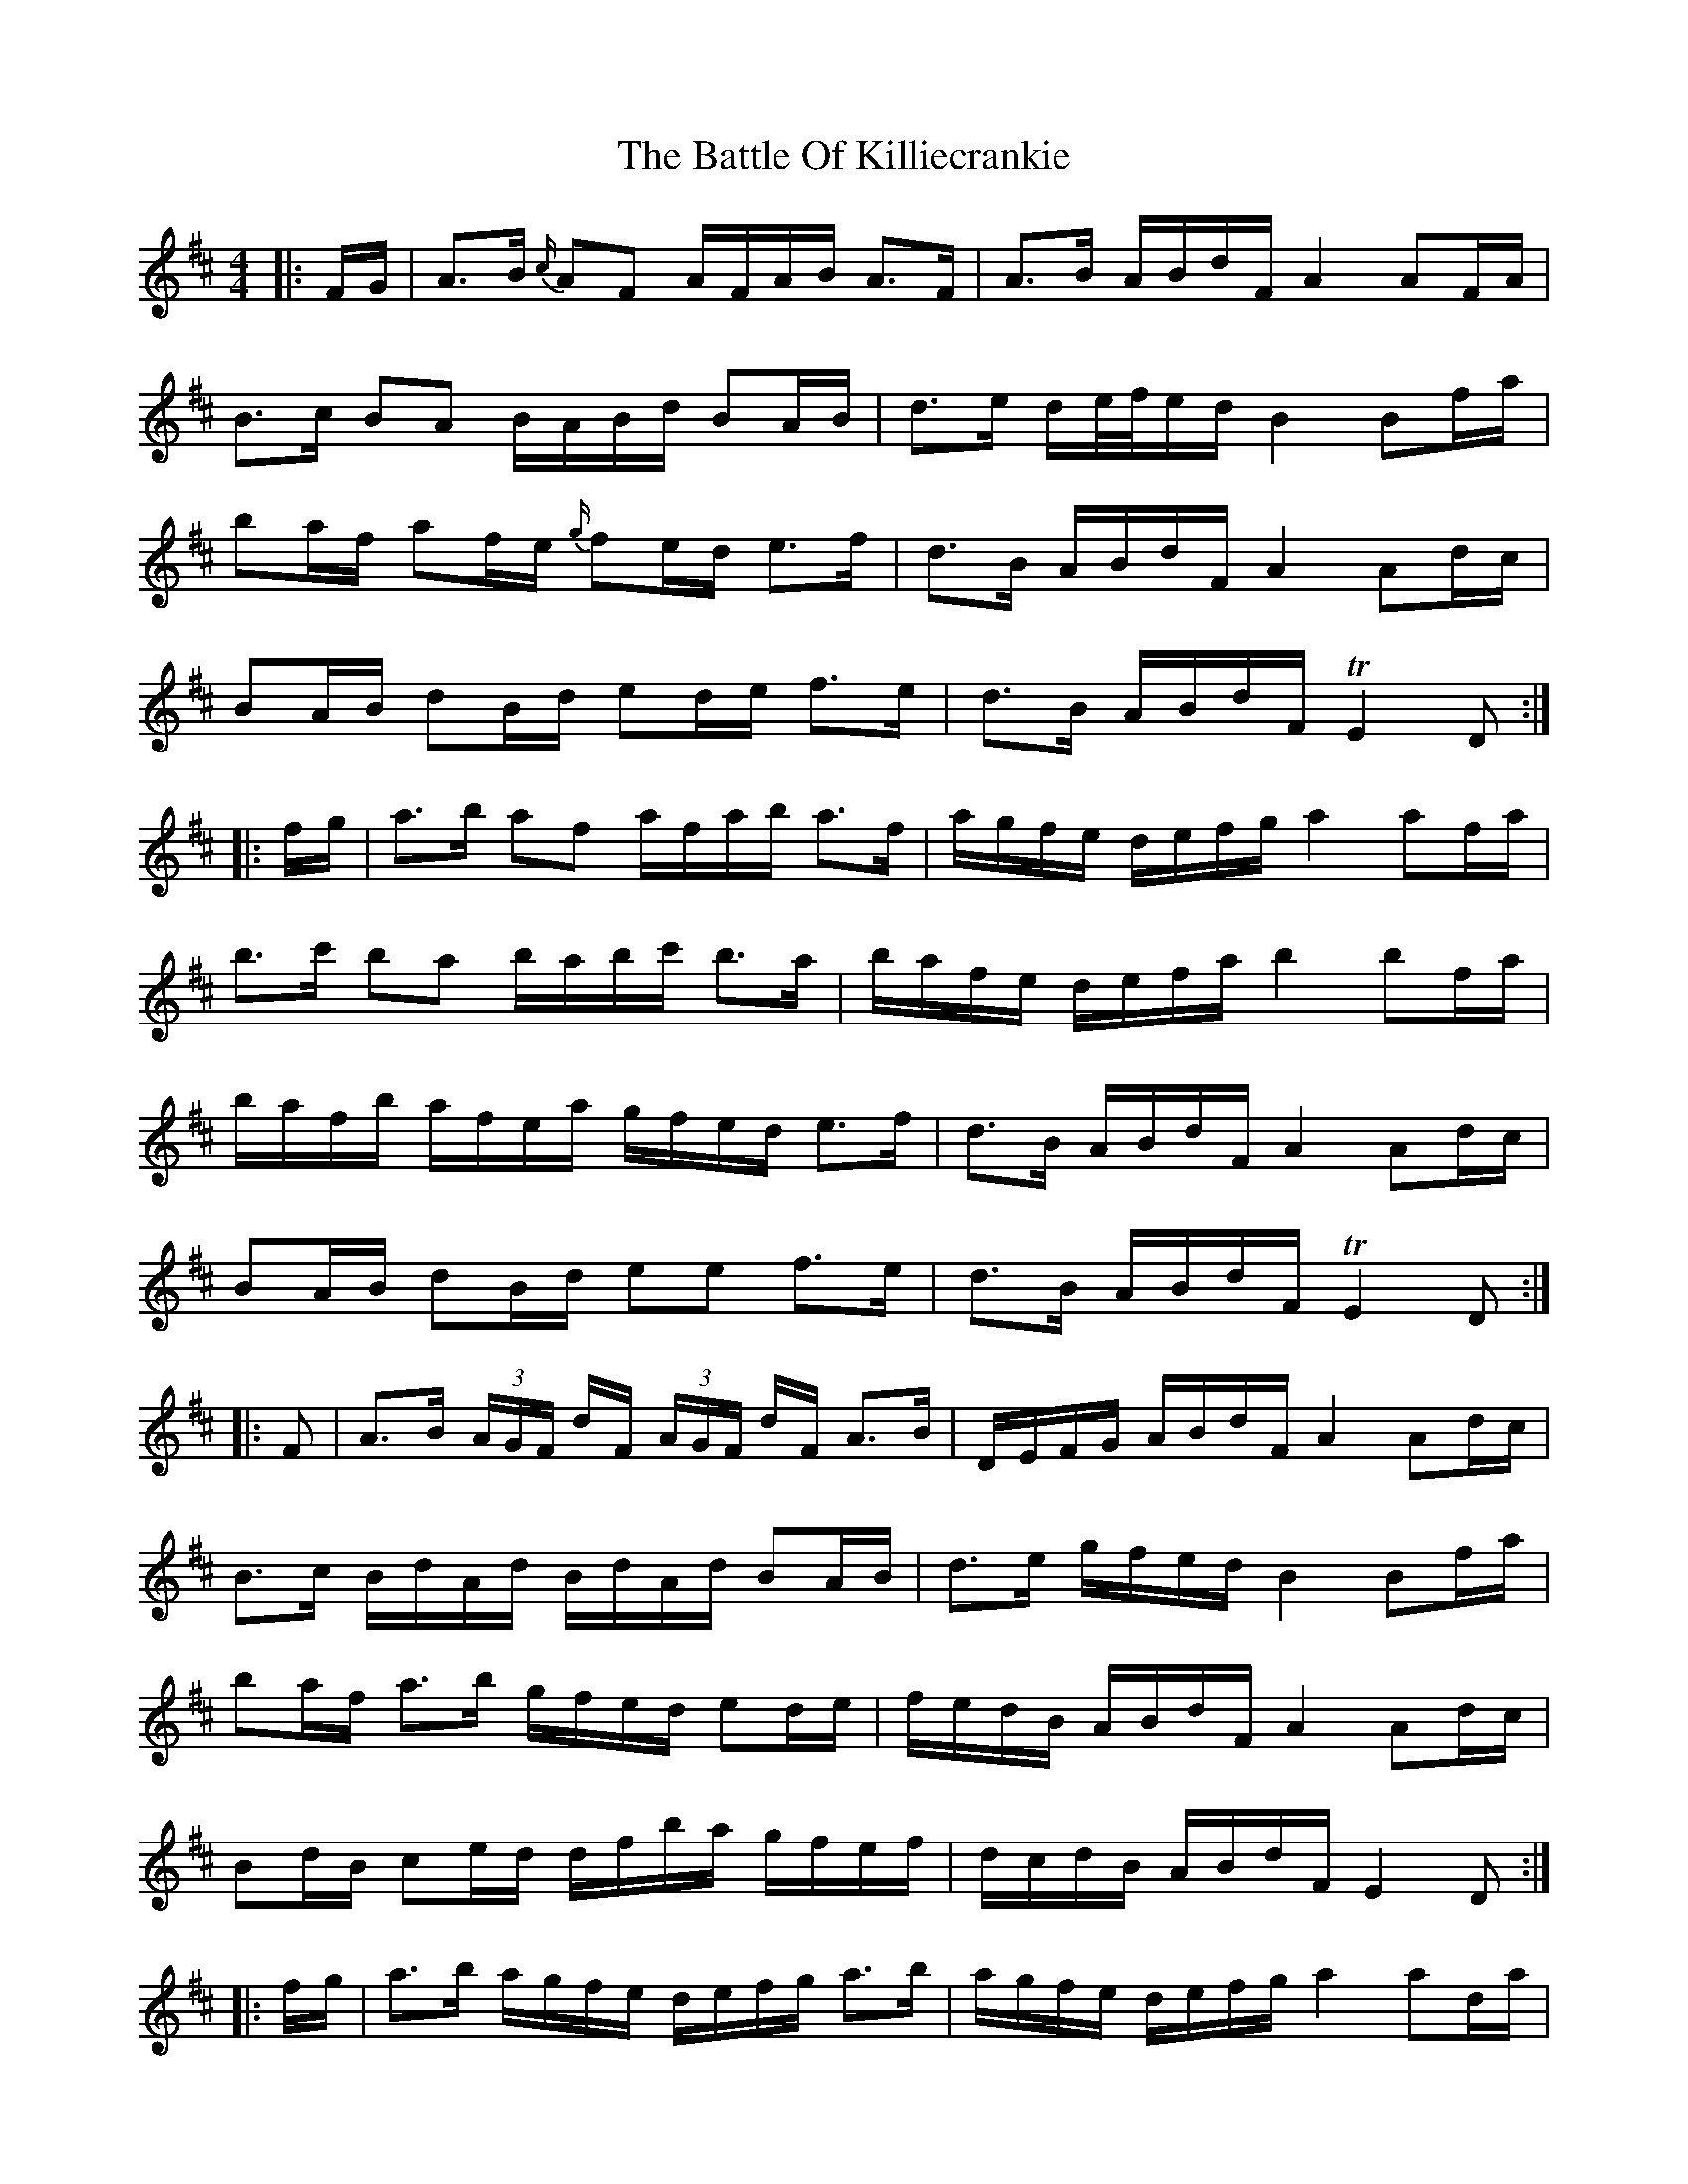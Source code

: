 X: 3
T: Battle Of Killiecrankie, The
Z: ceolachan
S: https://thesession.org/tunes/5961#setting17862
R: barndance
M: 4/4
L: 1/8
K: Dmaj
|: F/G/ |A>B {c/}AF A/F/A/B/ A>F | A>B A/B/d/F/ A2 AF/A/ |
B>c BA B/A/B/d/ BA/B/ | d>e d/e/4f/4e/d/ B2 Bf/a/ |
ba/f/ af/e/ {g/}fe/d/ e>f | d>B A/B/d/F/ A2 Ad/c/ |
BA/B/ dB/d/ ed/e/ f>e | d>B A/B/d/F/ TE2 D :|
|: f/g/ |a>b af a/f/a/b/ a>f | a/g/f/e/ d/e/f/g/ a2 af/a/ |
b>c' ba b/a/b/c'/ b>a | b/a/f/e/ d/e/f/a/ b2 bf/a/ |
b/a/f/b/ a/f/e/a/ g/f/e/d/ e>f | d>B A/B/d/F/ A2 Ad/c/ |
BA/B/ dB/d/ ee f>e | d>B A/B/d/F/ TE2 D :|
|: F |A>B (3A/G/F/ d/F/ (3A/G/F/ d/F/ A>B | D/E/F/G/ A/B/d/F/ A2 Ad/c/ |
B>c B/d/A/d/ B/d/A/d/ BA/B/ | d>e g/f/e/d/ B2 Bf/a/ |
ba/f/ a>b g/f/e/d/ ed/e/ | f/e/d/B/ A/B/d/F/ A2 Ad/c/ |
Bd/B/ ce/d/ d/f/b/a/ g/f/e/f/ | d/c/d/B/ A/B/d/F/ E2 D :|
|: f/g/ |a>b a/g/f/e/ d/e/f/g/ a>b | a/g/f/e/ d/e/f/g/ a2 ad/a/ |
b>c' ba b/a/b/c'/ b>a | b/a/g/f/ e/f/g/a/ b2 bf/a/ |
b/a/f/b/ a/f/e/a/ g/f/e/d/ ed/e/ | f/e/d/B/ A/B/d/F/ A2 Ad/c/ |
B/B/B/B/ d/d/d/d/ e/e/e/e/ f/g/f/e/ | d/c/d/B/ A/B/d/F/ TE2 D :|
